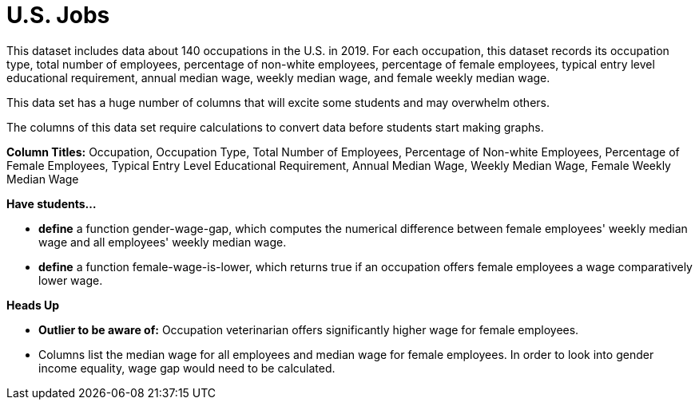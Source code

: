 [.datasheet]


[.datasheet]
= U.S. Jobs

[.question]
--
//Write a brief description of where this data comes from.
//Examples:
//
//- This dataset includes data from 271 Rhode Island public &
//  charter schools.
//- This data set looks at traffic stops in Durham, NC
//  between 2002 and 2013, recording the number of them that resulted in searches of the person
//  stopped. Data is broken down by age, race and sex.
--


[.answer-roman]
--
This dataset includes data about 140 occupations in the U.S. in 2019.
For each occupation, this dataset records its occupation type, total number of employees, percentage of non-white employees, percentage of female employees, typical entry level educational requirement, annual median wage, weekly median wage, and female weekly median wage.


--
[.question]
--
//Write one of the following descriptors in the space below:
//
//- This data set has a limited number of categories, making it
//  accessible to any student.
//- This data set has a huge number of columns that will excite
//  some students and may overwhelm others.
--


[.answer-roman]
--
This data set has a huge number of columns that will excite some students and may overwhelm others.


--
[.question]
--
//Write one of the following descriptors in the space below:
//
//- The columns of this data set are defined to allow students to
//  start analysis without much additional coding.
//- The columns of this data set require calculations to convert
//  data before students start making graphs.
--


[.answer-roman]
--
The columns of this data set require calculations to convert data before students start making graphs.


--
[.question]
**Column Titles:** Occupation, Occupation Type, Total Number of Employees, Percentage of Non-white Employees, Percentage of Female Employees, Typical Entry Level Educational Requirement, Annual Median Wage, Weekly Median Wage, Female Weekly Median Wage


--
[.question]
*Have students...*
--
//Make a list of functions below that you would recommend defining
//to deepen the analysis. For example:
//
//- *define* a function pct-black, which computes the percent of
//  black students at a school.
//- *define* a function high-math, which returns true if a school
//  has more than 60% of students passing the state math test.
--


[.answer-roman]
--
- *define* a function gender-wage-gap, which computes the numerical difference 
	between female employees' weekly median wage and all employees' weekly median wage.
- *define* a function female-wage-is-lower, which returns true if an occupation offers 
	female employees a wage comparatively lower wage.



--
[.question]
*Heads Up*
--
//If there are outliers teachers should be aware of, please note them below. For example:
//
//- *Outliers to be aware of:* Only a few films are from before 2000.
//- *Outlier to be aware of:* Classical High School has test scores of zero.
--


[.answer-roman]
--
- *Outlier to be aware of:* Occupation veterinarian offers significantly higher wage for female employees.


--
[.question]
--
//List any recommended calculations below. For example:
//
//- Other than ELA and Math Passing Percentages, columns list the
//  number of students.  In order to compare between schools,
//  percentages would need to be calculated.
//- Free and Reduced lunch students are listed as two separate
//  quantities. Usually we combine these numbers for analysis.
--


[.answer-roman]
--
- Columns list the median wage for all employees and median wage 
	for female employees. In order to look into gender income equality, 
	wage gap would need to be calculated.


--

